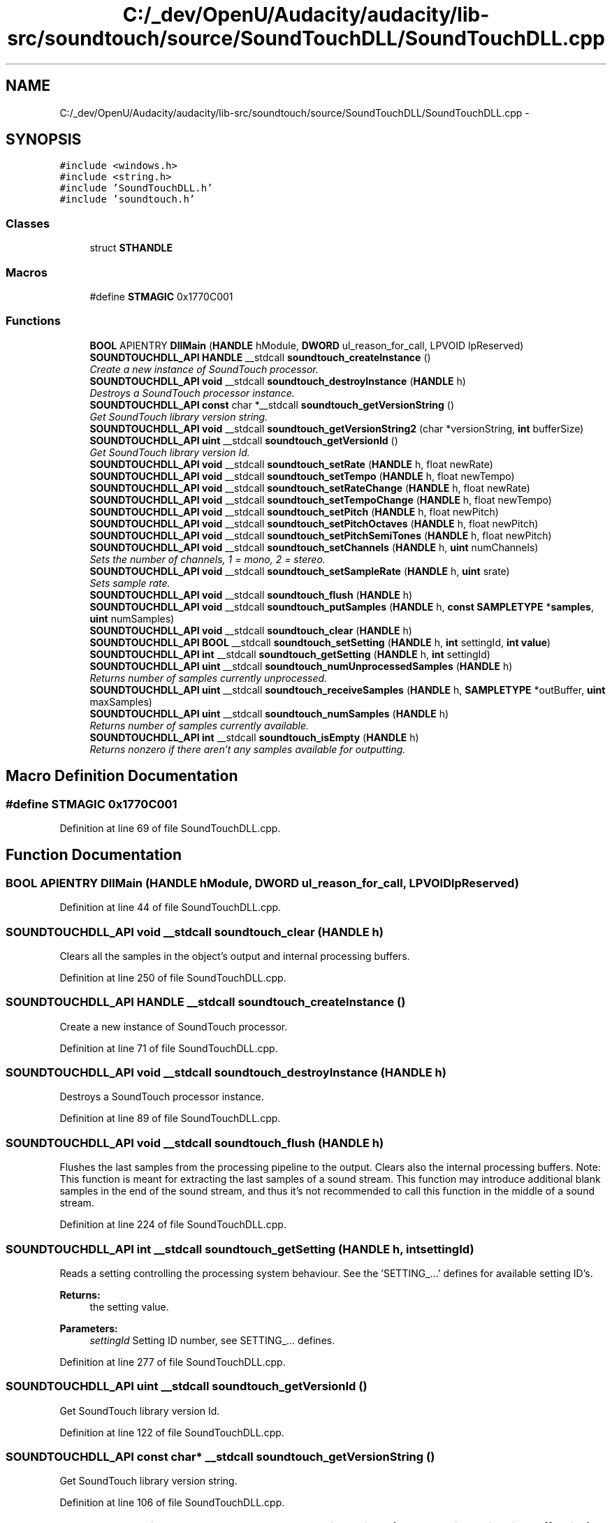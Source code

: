 .TH "C:/_dev/OpenU/Audacity/audacity/lib-src/soundtouch/source/SoundTouchDLL/SoundTouchDLL.cpp" 3 "Thu Apr 28 2016" "Audacity" \" -*- nroff -*-
.ad l
.nh
.SH NAME
C:/_dev/OpenU/Audacity/audacity/lib-src/soundtouch/source/SoundTouchDLL/SoundTouchDLL.cpp \- 
.SH SYNOPSIS
.br
.PP
\fC#include <windows\&.h>\fP
.br
\fC#include <string\&.h>\fP
.br
\fC#include 'SoundTouchDLL\&.h'\fP
.br
\fC#include 'soundtouch\&.h'\fP
.br

.SS "Classes"

.in +1c
.ti -1c
.RI "struct \fBSTHANDLE\fP"
.br
.in -1c
.SS "Macros"

.in +1c
.ti -1c
.RI "#define \fBSTMAGIC\fP   0x1770C001"
.br
.in -1c
.SS "Functions"

.in +1c
.ti -1c
.RI "\fBBOOL\fP APIENTRY \fBDllMain\fP (\fBHANDLE\fP hModule, \fBDWORD\fP ul_reason_for_call, LPVOID lpReserved)"
.br
.ti -1c
.RI "\fBSOUNDTOUCHDLL_API\fP \fBHANDLE\fP __stdcall \fBsoundtouch_createInstance\fP ()"
.br
.RI "\fICreate a new instance of SoundTouch processor\&. \fP"
.ti -1c
.RI "\fBSOUNDTOUCHDLL_API\fP \fBvoid\fP __stdcall \fBsoundtouch_destroyInstance\fP (\fBHANDLE\fP h)"
.br
.RI "\fIDestroys a SoundTouch processor instance\&. \fP"
.ti -1c
.RI "\fBSOUNDTOUCHDLL_API\fP \fBconst\fP char *__stdcall \fBsoundtouch_getVersionString\fP ()"
.br
.RI "\fIGet SoundTouch library version string\&. \fP"
.ti -1c
.RI "\fBSOUNDTOUCHDLL_API\fP \fBvoid\fP __stdcall \fBsoundtouch_getVersionString2\fP (char *versionString, \fBint\fP bufferSize)"
.br
.ti -1c
.RI "\fBSOUNDTOUCHDLL_API\fP \fBuint\fP __stdcall \fBsoundtouch_getVersionId\fP ()"
.br
.RI "\fIGet SoundTouch library version Id\&. \fP"
.ti -1c
.RI "\fBSOUNDTOUCHDLL_API\fP \fBvoid\fP __stdcall \fBsoundtouch_setRate\fP (\fBHANDLE\fP h, float newRate)"
.br
.ti -1c
.RI "\fBSOUNDTOUCHDLL_API\fP \fBvoid\fP __stdcall \fBsoundtouch_setTempo\fP (\fBHANDLE\fP h, float newTempo)"
.br
.ti -1c
.RI "\fBSOUNDTOUCHDLL_API\fP \fBvoid\fP __stdcall \fBsoundtouch_setRateChange\fP (\fBHANDLE\fP h, float newRate)"
.br
.ti -1c
.RI "\fBSOUNDTOUCHDLL_API\fP \fBvoid\fP __stdcall \fBsoundtouch_setTempoChange\fP (\fBHANDLE\fP h, float newTempo)"
.br
.ti -1c
.RI "\fBSOUNDTOUCHDLL_API\fP \fBvoid\fP __stdcall \fBsoundtouch_setPitch\fP (\fBHANDLE\fP h, float newPitch)"
.br
.ti -1c
.RI "\fBSOUNDTOUCHDLL_API\fP \fBvoid\fP __stdcall \fBsoundtouch_setPitchOctaves\fP (\fBHANDLE\fP h, float newPitch)"
.br
.ti -1c
.RI "\fBSOUNDTOUCHDLL_API\fP \fBvoid\fP __stdcall \fBsoundtouch_setPitchSemiTones\fP (\fBHANDLE\fP h, float newPitch)"
.br
.ti -1c
.RI "\fBSOUNDTOUCHDLL_API\fP \fBvoid\fP __stdcall \fBsoundtouch_setChannels\fP (\fBHANDLE\fP h, \fBuint\fP numChannels)"
.br
.RI "\fISets the number of channels, 1 = mono, 2 = stereo\&. \fP"
.ti -1c
.RI "\fBSOUNDTOUCHDLL_API\fP \fBvoid\fP __stdcall \fBsoundtouch_setSampleRate\fP (\fBHANDLE\fP h, \fBuint\fP srate)"
.br
.RI "\fISets sample rate\&. \fP"
.ti -1c
.RI "\fBSOUNDTOUCHDLL_API\fP \fBvoid\fP __stdcall \fBsoundtouch_flush\fP (\fBHANDLE\fP h)"
.br
.ti -1c
.RI "\fBSOUNDTOUCHDLL_API\fP \fBvoid\fP __stdcall \fBsoundtouch_putSamples\fP (\fBHANDLE\fP h, \fBconst\fP \fBSAMPLETYPE\fP *\fBsamples\fP, \fBuint\fP numSamples)"
.br
.ti -1c
.RI "\fBSOUNDTOUCHDLL_API\fP \fBvoid\fP __stdcall \fBsoundtouch_clear\fP (\fBHANDLE\fP h)"
.br
.ti -1c
.RI "\fBSOUNDTOUCHDLL_API\fP \fBBOOL\fP __stdcall \fBsoundtouch_setSetting\fP (\fBHANDLE\fP h, \fBint\fP settingId, \fBint\fP \fBvalue\fP)"
.br
.ti -1c
.RI "\fBSOUNDTOUCHDLL_API\fP \fBint\fP __stdcall \fBsoundtouch_getSetting\fP (\fBHANDLE\fP h, \fBint\fP settingId)"
.br
.ti -1c
.RI "\fBSOUNDTOUCHDLL_API\fP \fBuint\fP __stdcall \fBsoundtouch_numUnprocessedSamples\fP (\fBHANDLE\fP h)"
.br
.RI "\fIReturns number of samples currently unprocessed\&. \fP"
.ti -1c
.RI "\fBSOUNDTOUCHDLL_API\fP \fBuint\fP __stdcall \fBsoundtouch_receiveSamples\fP (\fBHANDLE\fP h, \fBSAMPLETYPE\fP *outBuffer, \fBuint\fP maxSamples)"
.br
.ti -1c
.RI "\fBSOUNDTOUCHDLL_API\fP \fBuint\fP __stdcall \fBsoundtouch_numSamples\fP (\fBHANDLE\fP h)"
.br
.RI "\fIReturns number of samples currently available\&. \fP"
.ti -1c
.RI "\fBSOUNDTOUCHDLL_API\fP \fBint\fP __stdcall \fBsoundtouch_isEmpty\fP (\fBHANDLE\fP h)"
.br
.RI "\fIReturns nonzero if there aren't any samples available for outputting\&. \fP"
.in -1c
.SH "Macro Definition Documentation"
.PP 
.SS "#define STMAGIC   0x1770C001"

.PP
Definition at line 69 of file SoundTouchDLL\&.cpp\&.
.SH "Function Documentation"
.PP 
.SS "\fBBOOL\fP APIENTRY DllMain (\fBHANDLE\fP hModule, \fBDWORD\fP ul_reason_for_call, LPVOID lpReserved)"

.PP
Definition at line 44 of file SoundTouchDLL\&.cpp\&.
.SS "\fBSOUNDTOUCHDLL_API\fP \fBvoid\fP __stdcall soundtouch_clear (\fBHANDLE\fP h)"
Clears all the samples in the object's output and internal processing buffers\&. 
.PP
Definition at line 250 of file SoundTouchDLL\&.cpp\&.
.SS "\fBSOUNDTOUCHDLL_API\fP \fBHANDLE\fP __stdcall soundtouch_createInstance ()"

.PP
Create a new instance of SoundTouch processor\&. 
.PP
Definition at line 71 of file SoundTouchDLL\&.cpp\&.
.SS "\fBSOUNDTOUCHDLL_API\fP \fBvoid\fP __stdcall soundtouch_destroyInstance (\fBHANDLE\fP h)"

.PP
Destroys a SoundTouch processor instance\&. 
.PP
Definition at line 89 of file SoundTouchDLL\&.cpp\&.
.SS "\fBSOUNDTOUCHDLL_API\fP \fBvoid\fP __stdcall soundtouch_flush (\fBHANDLE\fP h)"
Flushes the last samples from the processing pipeline to the output\&. Clears also the internal processing buffers\&. Note: This function is meant for extracting the last samples of a sound stream\&. This function may introduce additional blank samples in the end of the sound stream, and thus it's not recommended to call this function in the middle of a sound stream\&. 
.PP
Definition at line 224 of file SoundTouchDLL\&.cpp\&.
.SS "\fBSOUNDTOUCHDLL_API\fP \fBint\fP __stdcall soundtouch_getSetting (\fBHANDLE\fP h, \fBint\fP settingId)"
Reads a setting controlling the processing system behaviour\&. See the 'SETTING_\&.\&.\&.' defines for available setting ID's\&.
.PP
\fBReturns:\fP
.RS 4
the setting value\&. 
.RE
.PP

.PP
\fBParameters:\fP
.RS 4
\fIsettingId\fP Setting ID number, see SETTING_\&.\&.\&. defines\&. 
.RE
.PP

.PP
Definition at line 277 of file SoundTouchDLL\&.cpp\&.
.SS "\fBSOUNDTOUCHDLL_API\fP \fBuint\fP __stdcall soundtouch_getVersionId ()"

.PP
Get SoundTouch library version Id\&. 
.PP
Definition at line 122 of file SoundTouchDLL\&.cpp\&.
.SS "\fBSOUNDTOUCHDLL_API\fP \fBconst\fP char* __stdcall soundtouch_getVersionString ()"

.PP
Get SoundTouch library version string\&. 
.PP
Definition at line 106 of file SoundTouchDLL\&.cpp\&.
.SS "\fBSOUNDTOUCHDLL_API\fP \fBvoid\fP __stdcall soundtouch_getVersionString2 (char * versionString, \fBint\fP bufferSize)"
Get SoundTouch library version string - alternative function for environments that can't properly handle character string as return value 
.PP
Definition at line 114 of file SoundTouchDLL\&.cpp\&.
.SS "\fBSOUNDTOUCHDLL_API\fP \fBint\fP __stdcall soundtouch_isEmpty (\fBHANDLE\fP h)"

.PP
Returns nonzero if there aren't any samples available for outputting\&. 
.PP
Definition at line 332 of file SoundTouchDLL\&.cpp\&.
.SS "\fBSOUNDTOUCHDLL_API\fP \fBuint\fP __stdcall soundtouch_numSamples (\fBHANDLE\fP h)"

.PP
Returns number of samples currently available\&. 
.PP
Definition at line 322 of file SoundTouchDLL\&.cpp\&.
.SS "\fBSOUNDTOUCHDLL_API\fP \fBuint\fP __stdcall soundtouch_numUnprocessedSamples (\fBHANDLE\fP h)"

.PP
Returns number of samples currently unprocessed\&. 
.PP
Definition at line 289 of file SoundTouchDLL\&.cpp\&.
.SS "\fBSOUNDTOUCHDLL_API\fP \fBvoid\fP __stdcall soundtouch_putSamples (\fBHANDLE\fP h, \fBconst\fP \fBSAMPLETYPE\fP * samples, \fBuint\fP numSamples)"
Adds 'numSamples' pcs of samples from the 'samples' memory position into the input of the object\&. Notice that sample rate \fIhas_to\fP be set before calling this function, otherwise throws a runtime_error exception\&. 
.PP
\fBParameters:\fP
.RS 4
\fIsamples\fP Pointer to sample buffer\&. 
.br
\fInumSamples\fP Number of samples in buffer\&. Notice that in case of stereo-sound a single sample contains data for both channels\&. 
.RE
.PP

.PP
Definition at line 235 of file SoundTouchDLL\&.cpp\&.
.SS "\fBSOUNDTOUCHDLL_API\fP \fBuint\fP __stdcall soundtouch_receiveSamples (\fBHANDLE\fP h, \fBSAMPLETYPE\fP * outBuffer, \fBuint\fP maxSamples)"
Adjusts book-keeping so that given number of samples are removed from beginning of the sample buffer without copying them anywhere\&.
.PP
Used to reduce the number of samples in the buffer when accessing the sample buffer directly with 'ptrBegin' function\&. 
.PP
\fBParameters:\fP
.RS 4
\fIoutBuffer\fP Buffer where to copy output samples\&. 
.br
\fImaxSamples\fP How many samples to receive at max\&. 
.RE
.PP

.PP
Definition at line 303 of file SoundTouchDLL\&.cpp\&.
.SS "\fBSOUNDTOUCHDLL_API\fP \fBvoid\fP __stdcall soundtouch_setChannels (\fBHANDLE\fP h, \fBuint\fP numChannels)"

.PP
Sets the number of channels, 1 = mono, 2 = stereo\&. 
.PP
Definition at line 200 of file SoundTouchDLL\&.cpp\&.
.SS "\fBSOUNDTOUCHDLL_API\fP \fBvoid\fP __stdcall soundtouch_setPitch (\fBHANDLE\fP h, float newPitch)"
Sets new pitch control value\&. Original pitch = 1\&.0, smaller values represent lower pitches, larger values higher pitch\&. 
.PP
Definition at line 170 of file SoundTouchDLL\&.cpp\&.
.SS "\fBSOUNDTOUCHDLL_API\fP \fBvoid\fP __stdcall soundtouch_setPitchOctaves (\fBHANDLE\fP h, float newPitch)"
Sets pitch change in octaves compared to the original pitch (-1\&.00 \&.\&. +1\&.00) 
.PP
Definition at line 180 of file SoundTouchDLL\&.cpp\&.
.SS "\fBSOUNDTOUCHDLL_API\fP \fBvoid\fP __stdcall soundtouch_setPitchSemiTones (\fBHANDLE\fP h, float newPitch)"
Sets pitch change in semi-tones compared to the original pitch (-12 \&.\&. +12) 
.PP
Definition at line 190 of file SoundTouchDLL\&.cpp\&.
.SS "\fBSOUNDTOUCHDLL_API\fP \fBvoid\fP __stdcall soundtouch_setRate (\fBHANDLE\fP h, float newRate)"
Sets new rate control value\&. Normal rate = 1\&.0, smaller values represent slower rate, larger faster rates\&. 
.PP
Definition at line 129 of file SoundTouchDLL\&.cpp\&.
.SS "\fBSOUNDTOUCHDLL_API\fP \fBvoid\fP __stdcall soundtouch_setRateChange (\fBHANDLE\fP h, float newRate)"
Sets new rate control value as a difference in percents compared to the original rate (-50 \&.\&. +100 %) 
.PP
Definition at line 150 of file SoundTouchDLL\&.cpp\&.
.SS "\fBSOUNDTOUCHDLL_API\fP \fBvoid\fP __stdcall soundtouch_setSampleRate (\fBHANDLE\fP h, \fBuint\fP srate)"

.PP
Sets sample rate\&. 
.PP
Definition at line 209 of file SoundTouchDLL\&.cpp\&.
.SS "\fBSOUNDTOUCHDLL_API\fP \fBBOOL\fP __stdcall soundtouch_setSetting (\fBHANDLE\fP h, \fBint\fP settingId, \fBint\fP value)"
Changes a setting controlling the processing system behaviour\&. See the 'SETTING_\&.\&.\&.' defines for available setting ID's\&.
.PP
\fBReturns:\fP
.RS 4
'TRUE' if the setting was succesfully changed 
.RE
.PP

.PP
\fBParameters:\fP
.RS 4
\fIsettingId\fP Setting ID number\&. see SETTING_\&.\&.\&. defines\&. 
.br
\fIvalue\fP New setting value\&. 
.RE
.PP

.PP
Definition at line 262 of file SoundTouchDLL\&.cpp\&.
.SS "\fBSOUNDTOUCHDLL_API\fP \fBvoid\fP __stdcall soundtouch_setTempo (\fBHANDLE\fP h, float newTempo)"
Sets new tempo control value\&. Normal tempo = 1\&.0, smaller values represent slower tempo, larger faster tempo\&. 
.PP
Definition at line 140 of file SoundTouchDLL\&.cpp\&.
.SS "\fBSOUNDTOUCHDLL_API\fP \fBvoid\fP __stdcall soundtouch_setTempoChange (\fBHANDLE\fP h, float newTempo)"
Sets new tempo control value as a difference in percents compared to the original tempo (-50 \&.\&. +100 %) 
.PP
Definition at line 160 of file SoundTouchDLL\&.cpp\&.
.SH "Author"
.PP 
Generated automatically by Doxygen for Audacity from the source code\&.
